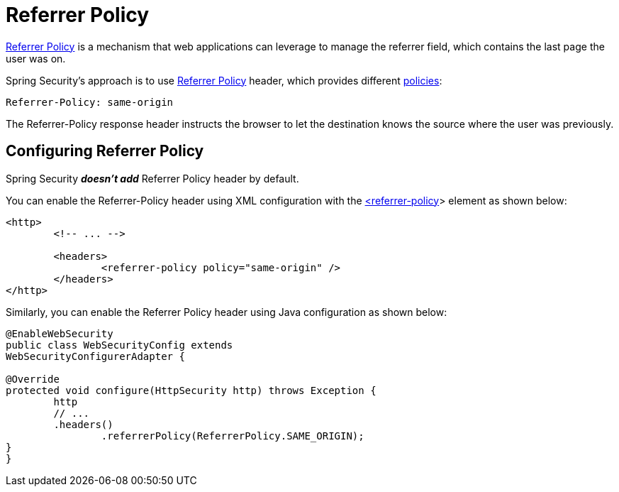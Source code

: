 [[headers-referrer]]
= Referrer Policy

https://www.w3.org/TR/referrer-policy[Referrer Policy] is a mechanism that web applications can leverage to manage the referrer field, which contains the last
page the user was on.

Spring Security's approach is to use https://www.w3.org/TR/referrer-policy/[Referrer Policy] header, which provides different https://www.w3.org/TR/referrer-policy/#referrer-policies[policies]:

[source]
----
Referrer-Policy: same-origin
----

The Referrer-Policy response header instructs the browser to let the destination knows the source where the user was previously.

[[headers-referrer-configure]]
== Configuring Referrer Policy

Spring Security *_doesn't add_* Referrer Policy header by default.

You can enable the Referrer-Policy header using XML configuration with the <<nsa-referrer-policy,<referrer-policy>>> element as shown below:

[source,xml]
----
<http>
	<!-- ... -->

	<headers>
		<referrer-policy policy="same-origin" />
	</headers>
</http>
----

Similarly, you can enable the Referrer Policy header using Java configuration as shown below:

[source,java]
----
@EnableWebSecurity
public class WebSecurityConfig extends
WebSecurityConfigurerAdapter {

@Override
protected void configure(HttpSecurity http) throws Exception {
	http
	// ...
	.headers()
		.referrerPolicy(ReferrerPolicy.SAME_ORIGIN);
}
}
----
